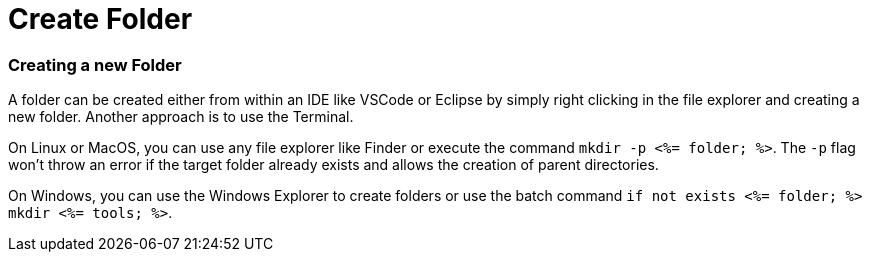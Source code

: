 Create Folder
=============


Creating a new Folder
~~~~~~~~~~~~~~~~~~~~~

A folder can be created either from within an IDE like VSCode or Eclipse by simply right clicking in the file explorer and creating a new folder. Another approach is to use the Terminal. 

On Linux or MacOS, you can use any file explorer like Finder or execute the command `mkdir -p <%= folder; %>`. The `-p` flag won't throw an error if the target folder already exists and allows the creation of parent directories.

On Windows, you can use the Windows Explorer to create folders or use the batch command `if not exists <%= folder; %> mkdir <%= tools; %>`.